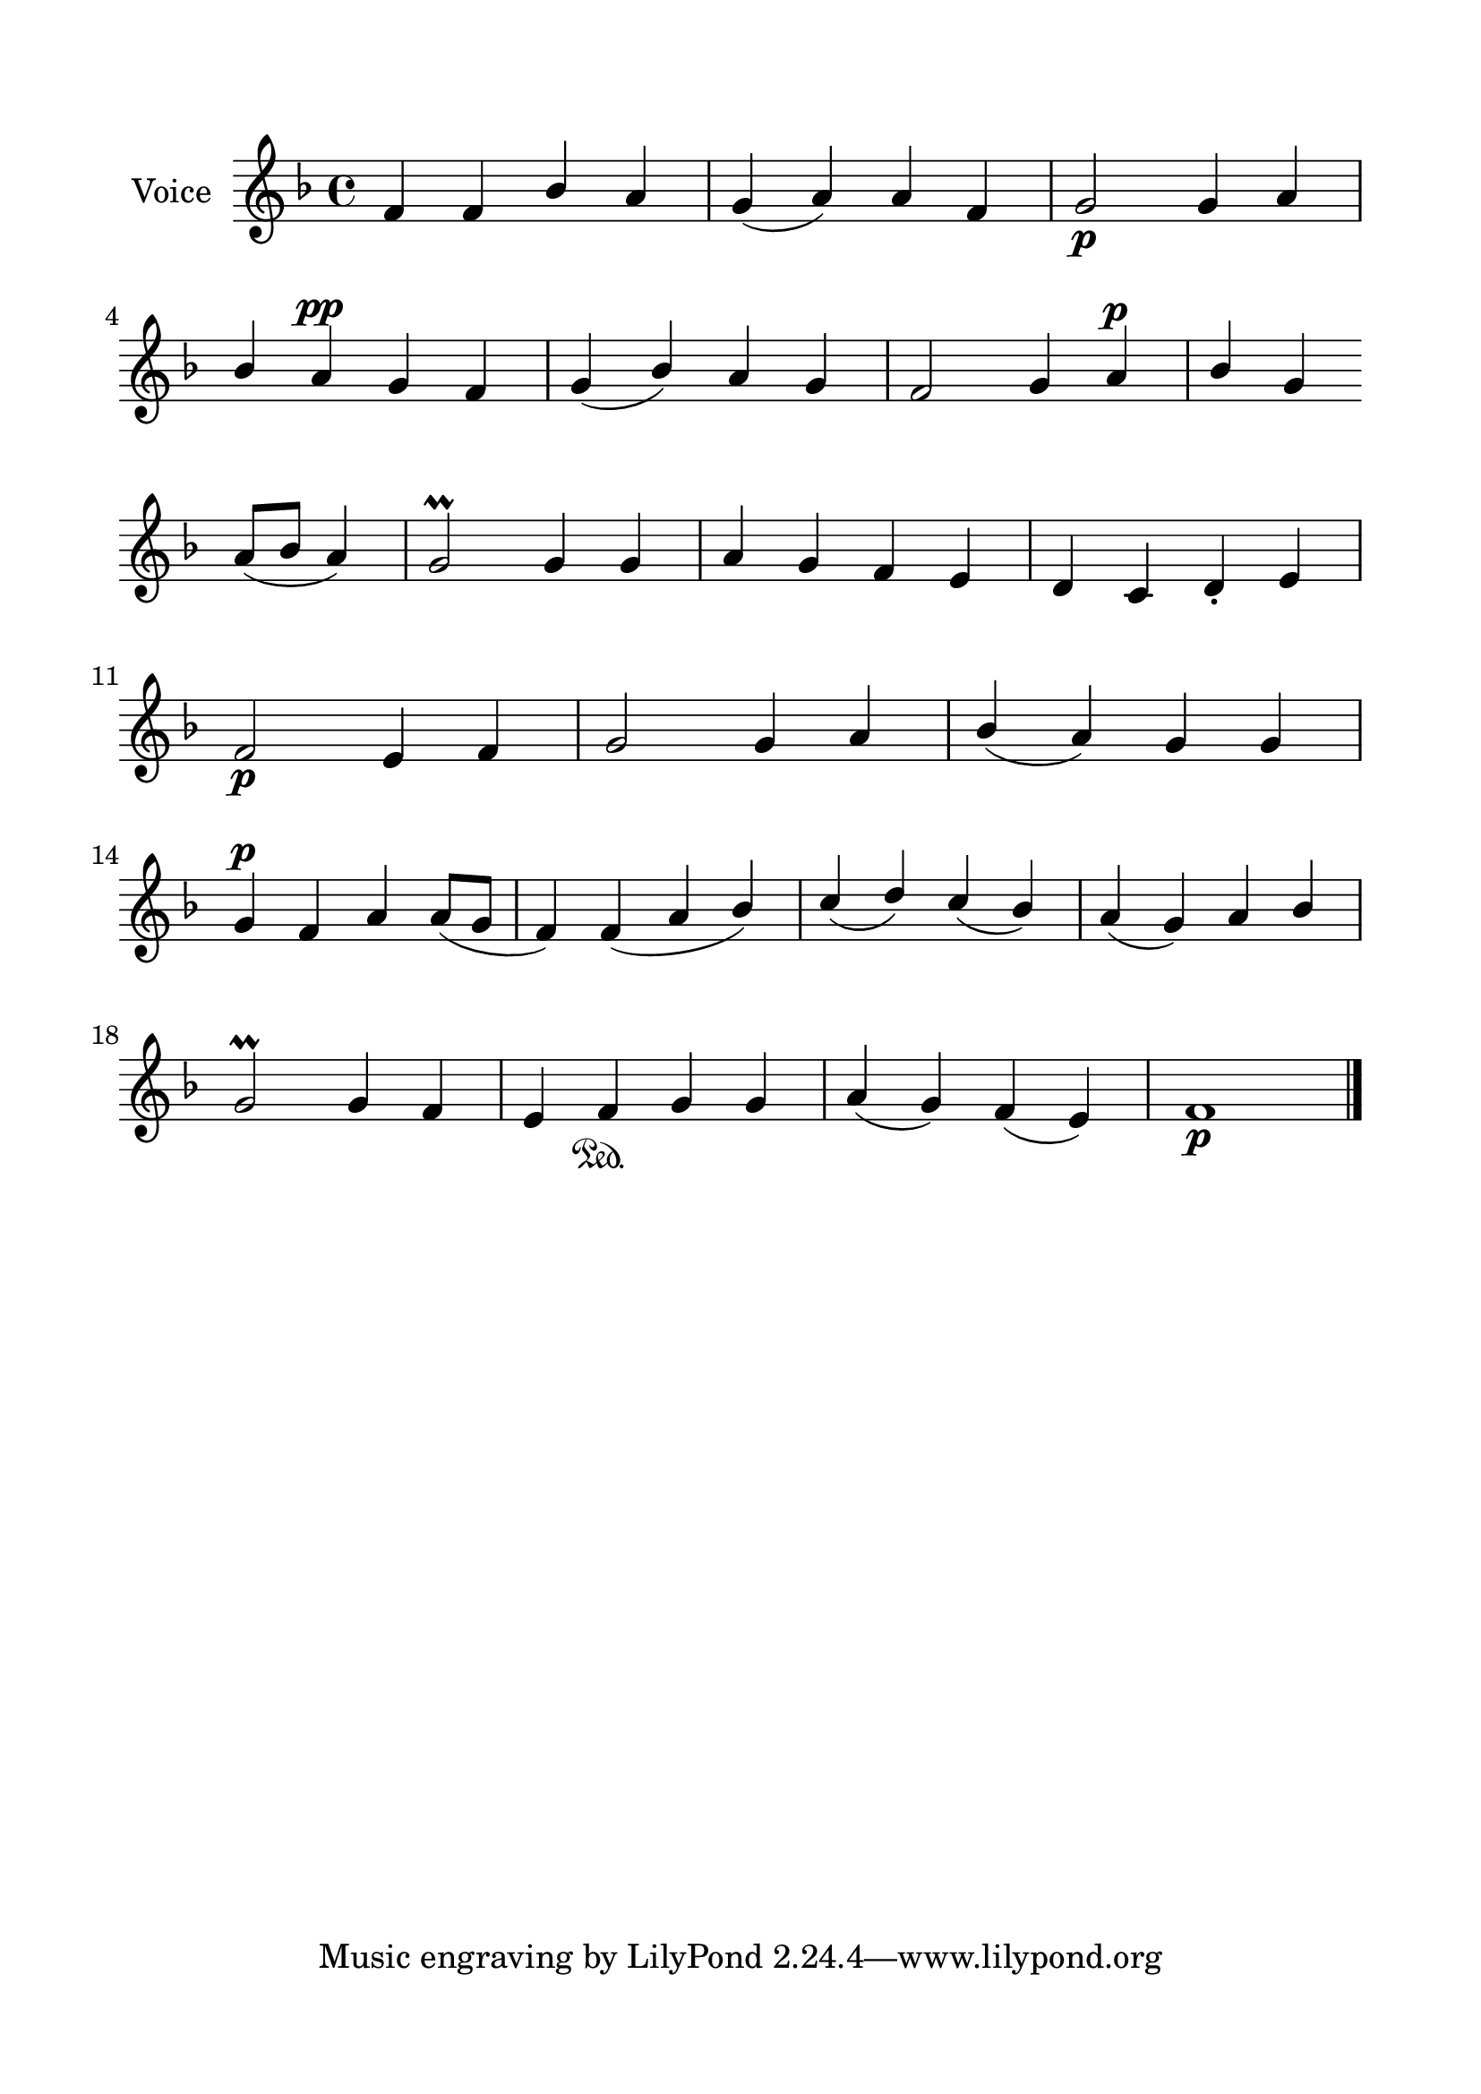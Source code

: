 \version "2.24.2"
% automatically converted by musicxml2ly from G_7_Troparion.mxl
\pointAndClickOff

\header {
    encodingsoftware =  "MuseScore 4.1.1"
    encodingdate =  "2024-02-22"
    source = 
    "/tmp/audiveris-2bac9533eba8b7d38c1041cfd9ee9cc7/score.pdf"
    }

#(set-global-staff-size 24.190514285714286)
\paper {
    
    paper-width = 21.0\cm
    paper-height = 29.7\cm
    top-margin = 1.69\cm
    bottom-margin = 1.69\cm
    left-margin = 1.69\cm
    right-margin = 1.69\cm
    indent = 1.6153846153846154\cm
    }
\layout {
    \context { \Score
        autoBeaming = ##f
        }
    }
PartPOneVoiceOne =  \relative f' {
    \clef "treble" \key f \major | % 1
    \stemUp f4 \stemUp f4 \stemUp bes4 \stemUp a4 \stemUp g4 ( \stemUp a4
    ) \stemUp a4 \stemUp f4 \stemUp g2 _\p \stemUp g4 \stemUp a4 \break
    | % 2
    \stemUp bes4 \stemUp a4 ^\pp \stemUp g4 \stemUp f4 \stemUp g4 (
    \stemUp bes4 ) \stemUp a4 \stemUp g4 \stemUp f2 \stemUp g4 \stemUp a4
    ^\p \stemUp bes4 \stemUp g4 \break | % 3
    \stemUp a8 ( [ \stemUp bes8 ] \stemUp a4 ) \stemUp g2 \prall \stemUp
    g4 \stemUp g4 \stemUp a4 \stemUp g4 \stemUp f4 \stemUp e4 \stemUp d4
    \stemUp c4 \stemUp d4 -. \stemUp e4 \break | % 4
    \stemUp f2 _\p \stemUp e4 \stemUp f4 \stemUp g2 \stemUp g4 \stemUp a4
    \stemUp bes4 ( \stemUp a4 ) \stemUp g4 \stemUp g4 \break | % 5
    \stemUp g4 ^\p \stemUp f4 \stemUp a4 \stemUp a8 ( [ \stemUp g8 ]
    \stemUp f4 ) \stemUp f4 ( \stemUp a4 \stemUp bes4 ) \stemUp c4 (
    \stemUp d4 ) \stemUp c4 ( \stemUp bes4 ) \stemUp a4 ( \stemUp g4 )
    \stemUp a4 \stemUp bes4 \break | % 6
    \stemUp g2 \prall \stemUp g4 \stemUp f4 \stemUp e4 \stemUp f4
    \sustainOn \stemUp g4 \stemUp g4 \stemUp a4 ( \stemUp g4 ) \stemUp f4
    ( \stemUp e4 ) f1 _\p \bar "|."
    }


% The score definition
\score {
    <<
        
        \new Staff
        <<
            \set Staff.instrumentName = "Voice"
            
            \context Staff << 
                \mergeDifferentlyDottedOn\mergeDifferentlyHeadedOn
                \context Voice = "PartPOneVoiceOne" {  \PartPOneVoiceOne }
                >>
            >>
        
        >>
    \layout {}
    % To create MIDI output, uncomment the following line:
    %  \midi {\tempo 4 = 100 }
    }

